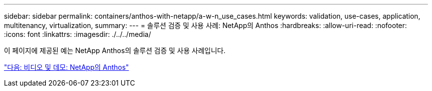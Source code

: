 ---
sidebar: sidebar 
permalink: containers/anthos-with-netapp/a-w-n_use_cases.html 
keywords: validation, use-cases, application, multitenancy, virtualization, 
summary:  
---
= 솔루션 검증 및 사용 사례: NetApp의 Anthos
:hardbreaks:
:allow-uri-read: 
:nofooter: 
:icons: font
:linkattrs: 
:imagesdir: ./../../media/


이 페이지에 제공된 예는 NetApp Anthos의 솔루션 검증 및 사용 사례입니다.

link:a-w-n_videos_and_demos.html["다음: 비디오 및 데모: NetApp의 Anthos"]
